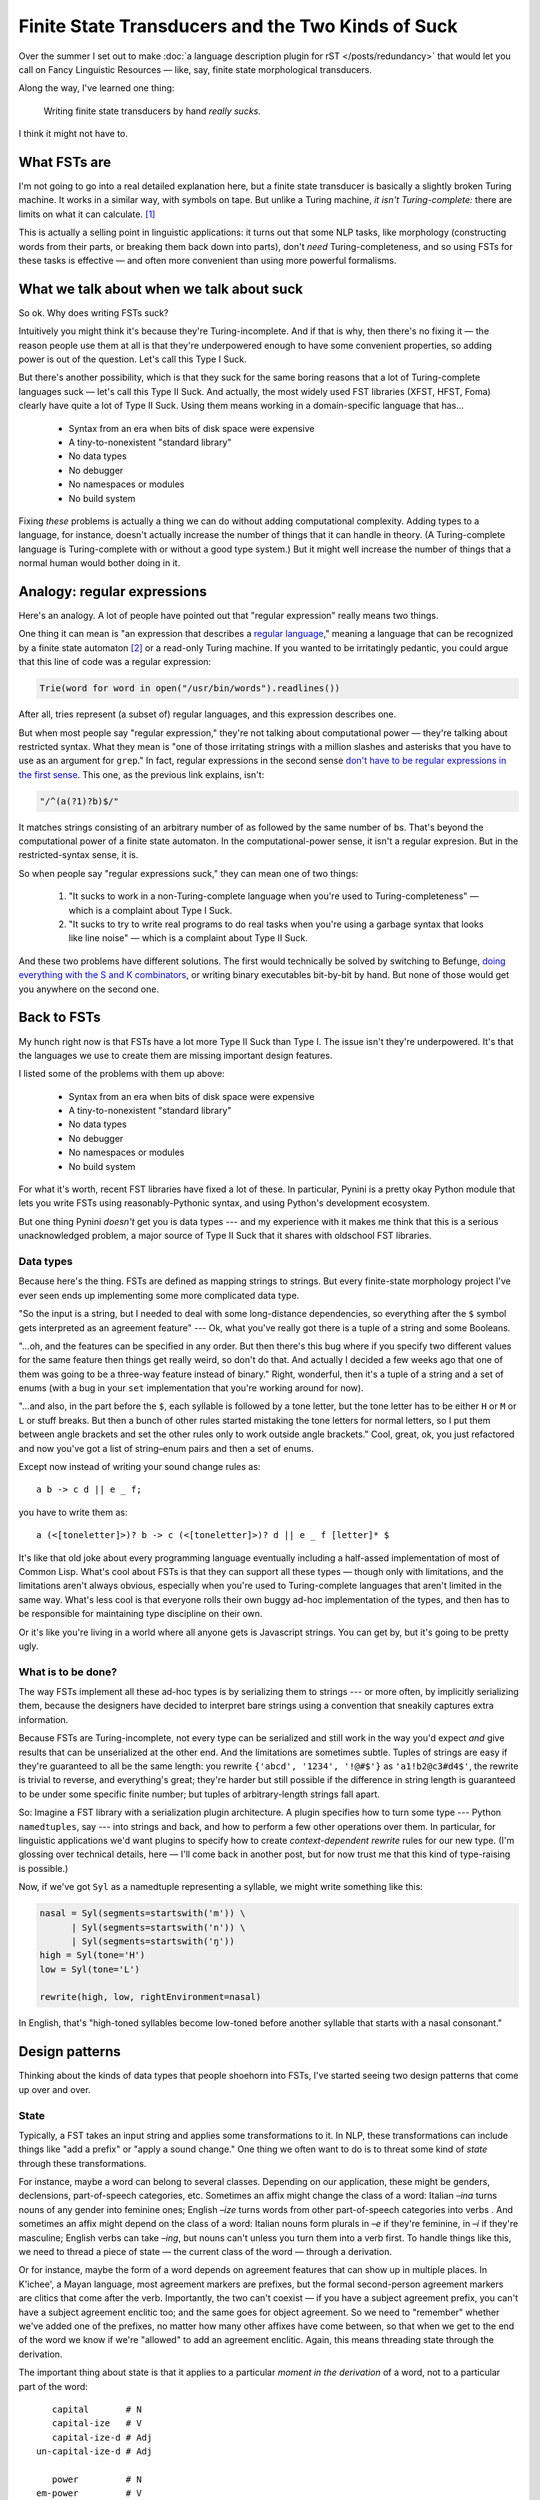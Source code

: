 .. post:: 11 Nov 2017
   :tags: cloudburst, linguistics
   :excerpt: 4


.. default-role:: literal

Finite State Transducers and the Two Kinds of Suck
==================================================

Over the summer I set out to make :doc:`a language description plugin for rST </posts/redundancy>` that
would let you call on Fancy Linguistic Resources — like, say, finite state
morphological transducers. 

Along the way, I've learned one thing:

   Writing finite state transducers by hand *really sucks.*

I think it might not have to.


What FSTs are
-------------

I'm not going to go into a real detailed explanation here, but a finite state
transducer is basically a slightly broken Turing machine. It
works in a similar way, with symbols on tape. But unlike a Turing machine, *it
isn't Turing-complete:* there are limits on what it can calculate. [1]_

This is actually a selling point in linguistic applications: it turns out that
some NLP tasks, like morphology (constructing words from their parts, or breaking
them back down into parts), don't *need* Turing-completeness, and so using FSTs
for these tasks is effective — and often more convenient than using more powerful
formalisms. 

What we talk about when we talk about suck
------------------------------------------

So ok. Why does writing FSTs suck?

Intuitively you might think it's because they're Turing-incomplete. And if
that is why, then there's no fixing it — the reason people use them at all is
that they're underpowered enough to have some convenient properties, so adding
power is out of the question. Let's call this Type I Suck.

But there's another possibility, which is that they suck for the same boring
reasons that a lot of Turing-complete languages suck — let's call this Type II Suck.
And actually, the most widely used FST libraries (XFST, HFST, Foma) clearly have
quite a lot of Type II Suck. Using them means working in a domain-specific
language that has...

	* Syntax from an era when bits of disk space were expensive
	* A tiny-to-nonexistent "standard library"
	* No data types
	* No debugger
	* No namespaces or modules
	* No build system

Fixing *these* problems is actually a thing we can do without adding computational
complexity. Adding types to a language, for instance, doesn't actually increase
the number of things that it can handle in theory. (A Turing-complete language is
Turing-complete with or without a good type system.) But it might well increase the
number of things that a normal human would bother doing in it.

Analogy: regular expressions
----------------------------

Here's an analogy. A lot of people have pointed out that "regular expression"
really means two things. 

One thing it can mean is "an expression that describes a `regular language
<en.wikipedia.org/wiki/Regular_language>`_," meaning a language that can be
recognized by a finite state automaton [2]_ or a read-only Turing machine. If you
wanted to be irritatingly pedantic, you could argue that this line of code was
a regular expression:

.. code:: python

   Trie(word for word in open("/usr/bin/words").readlines())

After all, tries represent (a subset of) regular languages, and this expression
describes one. 

But when most people say "regular expression," they're not talking about
computational power — they're talking about restricted syntax. What they mean
is "one of those irritating strings with a million slashes and asterisks that
you have to use as an argument for `grep`." In fact, regular expressions in the
second sense `don't have to be regular expressions in the first sense
<https://nikic.github.io/2012/06/15/The-true-power-of-regular-expressions.html>`_.
This one, as the previous link explains, isn't:

.. code:: perl

   "/^(a(?1)?b)$/"

It matches strings consisting of an arbitrary number of `a`\ s followed by the 
same number of `b`\ s. That's beyond the computational power of a finite
state automaton. In the computational-power sense, it isn't a regular expresion.
But in the restricted-syntax sense, it is.

So when people say "regular expressions suck," they can mean one of two things:

    1. "It sucks to work in a non-Turing-complete language when you're used to
       Turing-completeness" — which is a complaint about Type I Suck.

    2. "It sucks to try to write real programs to do real tasks when you're
       using a garbage syntax that looks like line noise" — which is a complaint
       about Type II Suck.

And these two problems have different solutions. The first would technically be
solved by switching to Befunge, `doing everything with the S and K combinators
<https://en.wikipedia.org/wiki/Combinatory_logic#Completeness_of_the_S-K_basis>`_,
or writing binary executables bit-by-bit by hand. But none of those would get
you anywhere on the second one.

Back to FSTs
------------

My hunch right now is that FSTs have a lot more Type II Suck than Type I.
The issue isn't they're underpowered. It's that the languages we use to create
them are missing important design features.

I listed some of the problems with them up above:

	* Syntax from an era when bits of disk space were expensive
	* A tiny-to-nonexistent "standard library"
	* No data types
	* No debugger
	* No namespaces or modules
	* No build system

For what it's worth, recent FST libraries have fixed a lot of these.  In
particular, Pynini is a pretty okay Python module that lets you write FSTs
using reasonably-Pythonic syntax, and using Python's development ecosystem.

But one thing Pynini *doesn't* get you is data types --- and my experience with
it makes me think that this is a serious unacknowledged problem, a major source
of Type II Suck that it shares with oldschool FST libraries.

Data types
..........

Because here's the thing. FSTs are defined as mapping strings to strings. But
every finite-state morphology project I've ever seen ends up implementing some
more complicated data type. 

"So the input is a string, but I needed to deal with some long-distance
dependencies, so everything after the `$` symbol gets interpreted as an
agreement feature" --- Ok, what you've really got there is a tuple of a string
and some Booleans. 

"…oh, and the features can be specified in any order. But then there's this bug
where if you specify two different values for the same feature then things get
really weird, so don't do that. And actually I decided a few weeks ago that one
of them was going to be a three-way feature instead of binary." Right,
wonderful, then it's a tuple of a string and a set of enums (with a bug in your
:literal:`set` implementation that you're working around for now).

"…and also, in the part before the `$`, each syllable is followed by a tone
letter, but the tone letter has to be either `H` or `M` or `L` or stuff breaks.
But then a bunch of other rules started mistaking the tone letters for normal
letters, so I put them between angle brackets and set the other rules only to
work outside angle brackets." Cool, great, ok, you just refactored and now
you've got a list of string–enum pairs and then a set of enums.

Except now instead of writing your sound change rules as::

   a b -> c d || e _ f;

you have to write them as::

   a (<[toneletter]>)? b -> c (<[toneletter]>)? d || e _ f [letter]* $

It's like that old joke about every programming language eventually including
a half-assed implementation of most of Common Lisp.  What's cool about FSTs is
that they can support all these types — though only with limitations, and the
limitations aren't always obvious, especially when you're used to
Turing-complete languages that aren't limited in the same way.  What's less
cool is that everyone rolls their own buggy ad-hoc implementation of the types,
and then has to be responsible for maintaining type discipline on their own.

Or it's like you're living in a world where all anyone gets is Javascript
strings. You can get by, but it's going to be pretty ugly. 

What is to be done?
...................

The way FSTs implement all these ad-hoc types is by serializing them to strings
--- or more often, by implicitly serializing them, because the designers have
decided to interpret bare strings using a convention that sneakily captures
extra information.

Because FSTs are Turing-incomplete, not every type can be serialized and still
work in the way you'd expect *and* give results that can be unserialized at the
other end. And the limitations are sometimes subtle. Tuples of strings are easy
if they're guaranteed to all be the same length: you rewrite :literal:`{'abcd',
'1234', '!@#$'}` as :literal:`'a1!b2@c3#d4$'`, the rewrite is trivial to reverse,
and everything's great; they're harder but still possible if the difference in
string length is guaranteed to be under some specific finite number; but tuples
of arbitrary-length strings fall apart. 

So: Imagine a FST library with a serialization plugin architecture. A plugin
specifies how to turn some type --- Python `namedtuples`, say --- into strings
and back, and how to perform a few other operations over them. In particular,
for linguistic applications we'd want plugins to specify how to create
*context-dependent rewrite* rules for our new type. (I'm glossing over technical
details, here — I'll come back in another post, but for now trust me that this
kind of type-raising is possible.)

Now, if we've got `Syl` as a namedtuple representing a syllable, we might write
something like this:

.. code:: python

   nasal = Syl(segments=startswith('m')) \
         | Syl(segments=startswith('n')) \
         | Syl(segments=startswith('ŋ'))
   high = Syl(tone='H')
   low = Syl(tone='L')

   rewrite(high, low, rightEnvironment=nasal)

In English, that's "high-toned syllables become low-toned before another
syllable that starts with a nasal consonant." 

Design patterns
---------------

Thinking about the kinds of data types that people shoehorn into FSTs, I've
started seeing two design patterns that come up over and over.

State
.....

Typically, a FST takes an input string and applies some transformations to it. In
NLP, these transformations can include things like "add a prefix" or "apply a 
sound change." One thing we often want to do is to threat some kind of *state*
through these transformations.

For instance, maybe a word can belong to several classes. Depending on our
application, these might be genders, declensions, part-of-speech categories,
etc. Sometimes an affix might change the class of a word: Italian *–ina* turns
nouns of any gender into feminine ones; English *–ize* turns words from other
part-of-speech categories into verbs . And sometimes an affix might depend on
the class of a word: Italian nouns form plurals in *–e* if they're feminine, in
*–i* if they're masculine; English verbs can take *–ing*, but nouns can't
unless you turn them into a verb first. To handle things like this, we need to
thread a piece of state — the current class of the word — through a derivation.

Or for instance, maybe the form of a word depends on agreement features that
can show up in multiple places. In K'ichee', a Mayan language, most agreement
markers are prefixes, but the formal second-person agreement markers are 
clitics that come after the verb. Importantly, the two can't coexist — if you have
a subject agreement prefix, you can't have a subject agreement enclitic too; and
the same goes for object agreement. So we need to "remember" whether we've added
one of the prefixes, no matter how many other affixes have come between, so that
when we get to the end of the word we know if we're "allowed" to add an agreement
enclitic. Again, this means threading state through the derivation.

The important thing about state is that it applies to a particular *moment in
the derivation* of a word, not to a particular part of the word::

            capital       # N
            capital-ize   # V
            capital-ize-d # Adj
         un-capital-ize-d # Adj

            power         # N
         em-power         # V
         em-power-ing     # Adj
         em-power-ing-ly  # Adv 

We might be tempted to label *–ize* as a "verb suffix" or *em–* as a "verb prefix,"
but really verbhood is a property of a whole word — note that words starting with
*em–* aren't always verbs at all, and that the class of a word really depends on
which affix was added most recently.

Tracking state in an FST is simple. The way I've most often done it is precisely
the way I did it in the example above: by setting off the state from the word
using a separator character (here `#`). Better support for this pattern would mean
handling the separator character in a friendly and automatic way, and adding
functions to query and change state directly, so that instead of this ::

    cdrewrite(acceptor(" ").star() + "# N", "-ize # V")

we could — more verbosely but more legibly — write this::

    when(has_state("N")).then(suffix("-ize"), change_state("V"))

Synchronized notation
.....................

I said a moment ago that state doesn't apply to a particular part of the word.
The other common design case is wanting to add extra information that *does*
apply to a particular part of the word. There are lots of examples of this:

    - Division into morphemes, or into larger morphological domains (like the
      conjunct versus disjunct domains of the verb in Athabaskan, or the word
      itself versus the clitics attached to it in Greek or Romance)
    - Morpheme-by-morpheme glosses
    - Potentially, glosses for domains larger than a morpheme — as in SIL-style
      transcription, where each word gets a word-level gloss
    - Division into syllables, feet, etc.
    - Suprasegmental features like tone or stress that apply to a whole
      syllable or more at a time

I don't know if there's a generic term that refers to all of these. I'll call them
"synchronized annotations" — "synchronized" because they need to be lined up with
the word in a particular way.

If we think of state as being written "off to the right" in a derivation, we
can think of synchronized notation as being written "above" or "below" the word —
as in this Spanish example where morpheme-by-morpheme glosses are written below
the word and stress is written above it::

              !
        soportar            # V Inf
        tolerate 

              !
        soporta -ble        # Adj Sg
        tolerate-able

              !
     in-soporta -ble        # Adj Sg
     un-tolerate-able
     
                       !
     in-soporta -ble -mente # Adv
     un-tolerate-able-ly

The three-dimensionality of this kind of annotation makes it harder to handle than
state, because FSTs operate on strings and strings are basically two-dimensional.
Straightforward examples like the one above can be handled by `zip`\ ing the levels
together, so that the last stage of the derivation would be written as::

     iu nn -- st oo pl oe rr ta at  e -- ba lb el  e -- ml!ey n  t  e     #     A  d  v

And we could of course write an API that would handle the `zip`\ ing and un\
`zip`\ ing transparently. But in the fully general case [3]_ this sort of
representation amounts to a *multi-tape transducer*, and multi-tape transducers
aren't finite-state. So there are decisions that need to be made here about how
much generality we can afford to give up, and what *kinds* of generality we can
afford to give up, while still properly handling the linguistic use cases listed
up above.


Where does this leave us?
-------------------------

So, ok.

We started by noting that hand-writing FSTs sucks. We narrowed in on one
particular *kind* of suck — I ventured that the issue isn't their
Turing-incompleteness, it's the prehistoric programming ecosystem around them.

A lot of the ecosystem issues have been solved. One that *hasn't* — at least,
not in a way that makes it available to non-researchers — is the issue of type.

FSTs fundamentally represent transformations of strings. But often we end up
using them as if they represented some higher-typed thing: transformations of
strings-with-associated-state, or of
sequences-of-tuples-of-strings-with-associated-state, or of
strings-with-synchronized-annotations-and-state. 

This happens often enough that we might as well stop treating it as an edge
case and start treating it as a design pattern. Rather than rigging together
a brand new ad-hoc buggy facsimile of those higher types every time we need one,
what we really should be doing is putting together a library that supports them
in a consistent, well-tested way and then hides them under a nice abstraction
so we can forget about them. In order to do that, we'll need to make some tough
decisions about where we can afford loss of generality without sacrificing
usefulness for linguistic applications.

More on that soon, hopefully.


Footnotes
---------

.. [1] The usual way to think about FSTs is as Turing machines that have two
   tapes, but can't rewind either one of them. It's common to think of one tape
   as the input and the other as the output. It turns out you don't have to
   think of them in input/output terms --- but if you do take the input/output
   point of view, then it works like this: an FST can always read the next
   symbol from its input tape, and can always write another symbol on its
   output tape, but can never go back to reread or to overwrite.

   This inability to rewind is enough to make them substantially weaker than
   Turing machines, which for a lot of appliations is actually a good thing.
   It means that it's trivial to check whether a FST runs forever or halts; it's
   always decidable whether it maps a specified input to a specified candidate
   output; and if `f` and `g` are FSTs then `f∘g` is a FST that runs almost as
   quickly. This makes them useful for things like speech recognition, autocorrect,
   and morphological analysis, where you have a lot of possible inputs and a lot
   of possible outputs and need to match them up very quickly but don't need to
   handle recursively nested structures.


.. [2] Yup. Regular expressions in this first sense of the word are equivalent
   in their expressiveness to FSTs, and so both are Type I Sucky in exactly
   the same ways. 
   
   Their Type II Suckiness is also historically connected —
   the most widely used languages for describing FSTs are based on regular
   expression syntax.

.. [3] The issue, as I understand it, is that this `zip`-style representation
   is too fine-grained: it treats all of these as distinct, when really they
   ought to be interchangeable, since the spaces aren't meaningful and are
   just there to get the levels to line up::

       in-soporta -ble -mente
       un-tolerate-able-ly

       in- soporta -ble-mente
       un-tolerate-able-ly

       in-   soporta   -ble   -mente
       un-   tolerate  -able  -ly

   If we think of each line of the representation as a tape, then the `zip`-style
   representation amounts to pasting those tapes together,
   allowing us to treat them as a single tape. But really we want to allow
   some "slippage" between the tapes, so that different ways of aligning them
   can be treated as equivalent — and the trouble is that if we allow
   unlimited slippage, then we've got a multi-tape transducer and we lose our
   convenient finite-state properties. (This is analogous in an interesting
   way to adding backreferences to regular expressions: both multitape
   transducers and regexps with backreferences can generate the language a\
   :sup:`n` b\ :sup:`n`\ , which isn't a regular language, bumping them both
   up into a higher complexity class.)

   Anyway, all this means there are tradeoffs to be made.
